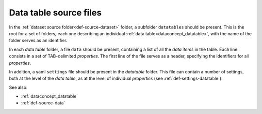 .. _def-source-datatable:

Data table source files
~~~~~~~~~~~~~~~~~~~~~~~
In the :ref:`dataset source folder<def-source-dataset>` folder, a subfolder ``datatables`` should be present.
This is the root for a set of folders, each one describing an individual :ref:`data table<dataconcept_datatable>`, with the name of the folder serves as an identifier.

In each *data table* folder, a file ``data`` should be present, containing a list of all the *data items* in the table.
Each line consists in a set of TAB-delimited *properties*.
The first line of the file serves as a header, specifying the identifiers for all *properties*.

In addition, a yaml ``settings`` file should be present in the *datatable* folder.
This file can contain a number of settings, both at the level of the *data table*,
as at the level of individual *properties* (see :ref:`def-settings-datatable`).

See also:

- :ref:`dataconcept_datatable`
- :ref:`def-source-data`